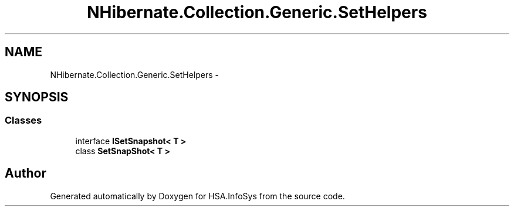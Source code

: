 .TH "NHibernate.Collection.Generic.SetHelpers" 3 "Fri Jul 5 2013" "Version 1.0" "HSA.InfoSys" \" -*- nroff -*-
.ad l
.nh
.SH NAME
NHibernate.Collection.Generic.SetHelpers \- 
.SH SYNOPSIS
.br
.PP
.SS "Classes"

.in +1c
.ti -1c
.RI "interface \fBISetSnapshot< T >\fP"
.br
.ti -1c
.RI "class \fBSetSnapShot< T >\fP"
.br
.in -1c
.SH "Author"
.PP 
Generated automatically by Doxygen for HSA\&.InfoSys from the source code\&.
